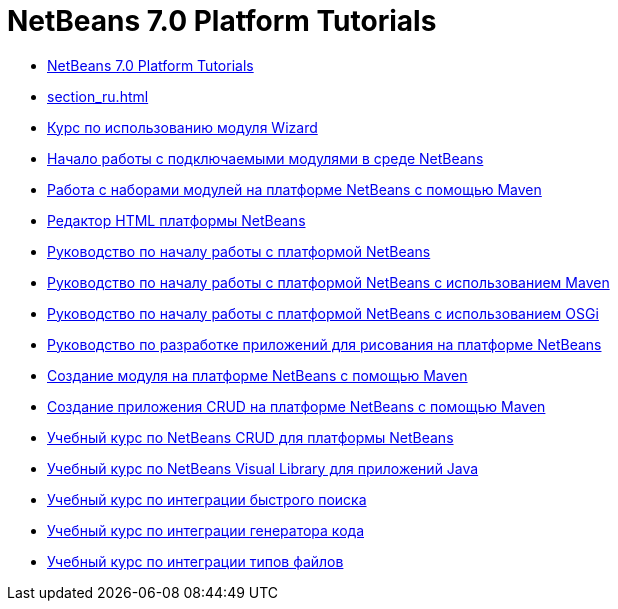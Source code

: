 // 
//     Licensed to the Apache Software Foundation (ASF) under one
//     or more contributor license agreements.  See the NOTICE file
//     distributed with this work for additional information
//     regarding copyright ownership.  The ASF licenses this file
//     to you under the Apache License, Version 2.0 (the
//     "License"); you may not use this file except in compliance
//     with the License.  You may obtain a copy of the License at
// 
//       http://www.apache.org/licenses/LICENSE-2.0
// 
//     Unless required by applicable law or agreed to in writing,
//     software distributed under the License is distributed on an
//     "AS IS" BASIS, WITHOUT WARRANTIES OR CONDITIONS OF ANY
//     KIND, either express or implied.  See the License for the
//     specific language governing permissions and limitations
//     under the License.
//

= NetBeans 7.0 Platform Tutorials
:jbake-type: tutorial
:jbake-tags: tutorials
:jbake-status: published
:toc: left
:toc-title:
:description: NetBeans 7.0 Platform Tutorials

- link:index_ru.html[NetBeans 7.0 Platform Tutorials]
- link:section_ru.html[]
- link:nbm-wizard_ru.html[Курс по использованию модуля Wizard]
- link:nbm-google_ru.html[Начало работы с подключаемыми модулями в среде NetBeans]
- link:nbm-maven-modulesuite_ru.html[Работа с наборами модулей на платформе NetBeans с помощью Maven]
- link:nbm-htmleditor_ru.html[Редактор HTML платформы NetBeans]
- link:nbm-quick-start_ru.html[Руководство по началу работы с платформой NetBeans]
- link:nbm-maven-quickstart_ru.html[Руководство по началу работы с платформой NetBeans с использованием Maven]
- link:nbm-osgi-quickstart_ru.html[Руководство по началу работы с платформой NetBeans с использованием OSGi]
- link:nbm-paintapp_ru.html[Руководство по разработке приложений для рисования на платформе NetBeans]
- link:nbm-maven-modulesingle_ru.html[Создание модуля на платформе NetBeans с помощью Maven]
- link:nbm-maven-crud_ru.html[Создание приложения CRUD на платформе NetBeans с помощью Maven]
- link:nbm-crud_ru.html[Учебный курс по NetBeans CRUD для платформы NetBeans]
- link:nbm-quick-start-visual_ru.html[Учебный курс по NetBeans Visual Library для приложений Java]
- link:nbm-quick-search_ru.html[Учебный курс по интеграции быстрого поиска]
- link:nbm-code-generator_ru.html[Учебный курс по интеграции генератора кода]
- link:nbm-filetype_ru.html[Учебный курс по интеграции типов файлов]



